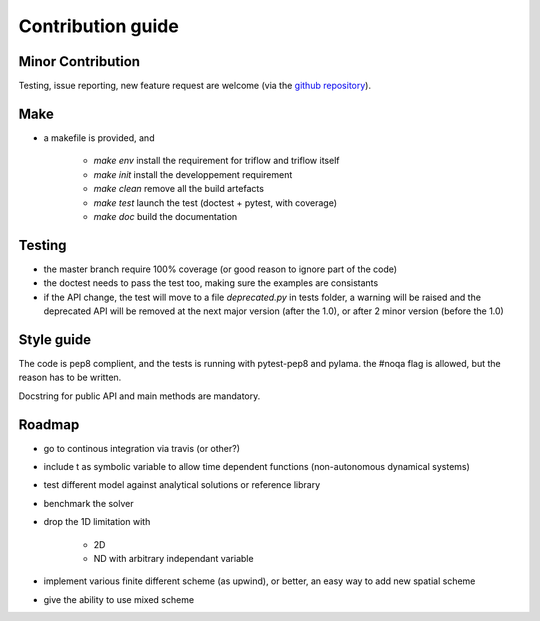 Contribution guide
==================

Minor Contribution
------------------

Testing, issue reporting, new feature request are welcome (via the `github repository`_).


Make
----

- a makefile is provided, and

    + `make env` install the requirement for triflow and triflow itself
    + `make init` install the developpement requirement
    + `make clean` remove all the build artefacts
    + `make test` launch the test (doctest + pytest, with coverage)
    + `make doc` build the documentation

Testing
-------

- the master branch require 100% coverage (or good reason to ignore part of the code)
- the doctest needs to pass the test too, making sure the examples are consistants
- if the API change, the test will move to a file `deprecated.py` in tests folder, a warning will be raised and the deprecated API will be removed at the next major version (after the 1.0), or after 2 minor version (before the 1.0)

Style guide
-----------

The code is pep8 complient, and the tests is running with pytest-pep8 and pylama. the #noqa flag is allowed, but the reason has to be written.

Docstring for public API and main methods are mandatory.

Roadmap
-------

- go to continous integration via travis (or other?)
- include t as symbolic variable to allow time dependent functions (non-autonomous dynamical systems)
- test different model against analytical solutions or reference library
- benchmark the solver
- drop the 1D limitation with

    + 2D
    + ND with arbitrary independant variable
- implement various finite different scheme (as upwind), or better, an easy way to add new spatial scheme
- give the ability to use mixed scheme

.. _github repository: https://github.com/locie/triflow
